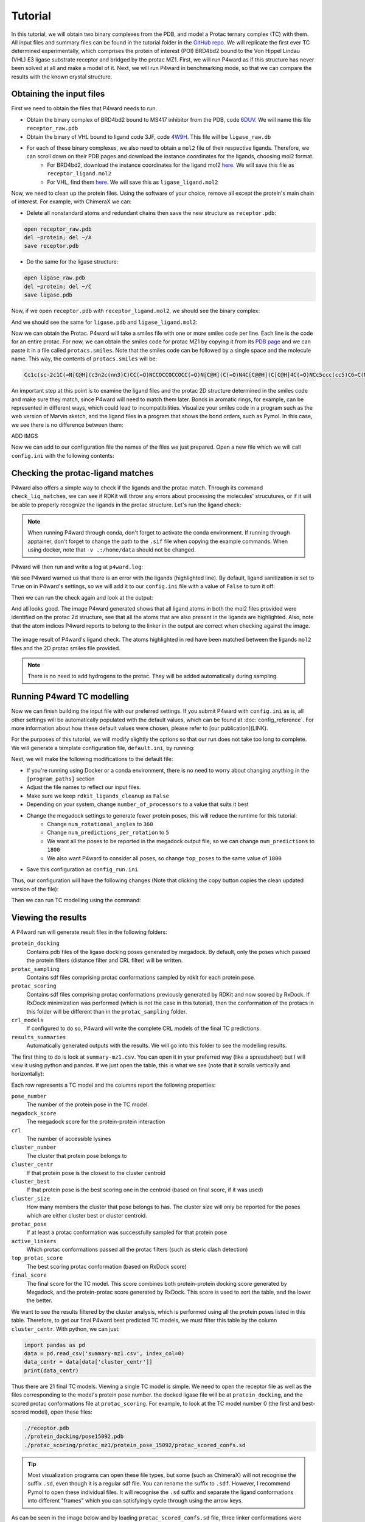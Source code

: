 Tutorial
========

In this tutorial, we will obtain two binary complexes from the PDB, and model a Protac ternary complex (TC) with them. All input files and summary files can be found in the tutorial folder in the `GitHub repo <https://example.com>`_.
We will replicate the first ever TC determined experimentally, which comprises the protein of interest (POI) BRD4bd2 bound to the Von Hippel Lindau (VHL) E3 ligase substrate receptor and bridged by the protac MZ1. First, we will run P4ward as if this structure has never been solved at all and make a model of it. Next, we will run P4ward in benchmarking mode, so that we can compare the results with the known crystal structure.

Obtaining the input files
-------------------------

First we need to obtain the files that P4ward needs to run.

- Obtain the binary complex of BRD4bd2 bound to MS417 inhibitor from the PDB, code `6DUV <https://www.rcsb.org/structure/6DUV>`_. We will name this file ``receptor_raw.pdb``
- Obtain the binary of VHL bound to ligand code 3JF, code `4W9H <https://www.rcsb.org/structure/4W9H>`_. This file will be ``ligase_raw.db``
- For each of these binary complexes, we also need to obtain a ``mol2`` file of their respective ligands. Therefore, we can scroll down on their PDB pages and download the instance coordinates for the ligands, choosing mol2 format.
   - For BRD4bd2, download the instance coordinates for the ligand mol2 `here <https://models.rcsb.org/v1/6duv/ligand?auth_seq_id=501&label_asym_id=C&encoding=mol2&filename=6duv_C_0S6.mol2>`_. We will save this file as ``receptor_ligand.mol2``
   - For VHL, find them `here <https://models.rcsb.org/v1/4w9h/ligand?auth_seq_id=301&label_asym_id=M&encoding=mol2&filename=4w9h_M_3JF.mol2>`_. We will save this as ``ligase_ligand.mol2``

Now, we need to clean up the protein files. Using the software of your choice, remove all except the protein's main chain of interest. For example, with ChimeraX we can:

- Delete all nonstandard atoms and redundant chains then save the new structure as ``receptor.pdb``:

.. code-block:: text

   open receptor_raw.pdb
   del ~protein; del ~/A
   save receptor.pdb

- Do the same for the ligase structure:

.. code-block:: text

   open ligase_raw.pdb
   del ~protein; del ~/C
   save ligase.pdb

.. #BDBBD6, #494672

Now, if we open ``receptor.pdb`` with ``receptor_ligand.mol2``, we should see the binary complex:

.. image:: ../../tutorial/vhl_binary.png
   :alt: VHL binary complex shown by ``ligase.pdb`` and ``ligase_ligand.mol2``
   :width: 400px
   :align: center

And we should see the same for ``ligase.pdb`` and ``ligase_ligand.mol2``:

.. image:: ../../tutorial/brd4_binary.png
   :alt: BRD4bd2 binary complex shown by ``receptor.pdb`` and ``receptor_ligand.mol2``
   :width: 400px
   :align: center

Now we can obtain the Protac. P4ward will take a smiles file with one or more smiles code per line. Each line is the code for an entire protac. For now, we can obtain the smiles code for protac MZ1 by copying it from its `PDB page <https://www.rcsb.org/ligand/759>`_ and we can paste it in a file called ``protacs.smiles``. Note that the smiles code can be followed by a single space and the molecule name. This way, the contents of ``protacs.smiles`` will be:

.. code-block:: text

   Cc1c(sc-2c1C(=N[C@H](c3n2c(nn3)C)CC(=O)NCCOCCOCCOCC(=O)N[C@H](C(=O)N4C[C@@H](C[C@H]4C(=O)NCc5ccc(cc5)C6=C(NCS6)C)O)C(C)(C)C)c7ccc(cc7)Cl)C mz1

An important step at this point is to examine the ligand files and the protac 2D structure determined in the smiles code and make sure they match, since P4ward will need to match them later. Bonds in aromatic rings, for example, can be represented in different ways, which could lead to incompatibilities. Visualize your smiles code in a program such as the web version of Marvin sketch, and the ligand files in a program that shows the bond orders, such as Pymol.
In this case, we see there is no difference between them:

ADD IMGS


Now we can add to our configuration file the names of the files we just prepared. Open a new file which we will call ``config.ini`` with the following contents:

.. code-block:: ini
   :caption: File: config.ini

   [general]
   receptor = receptor.pdb
   ligase = ligase.pdb
   receptor_ligand = receptor_ligand.mol2
   ligase_ligand = ligase_ligand.mol2
   protacs = protacs.smiles


Checking the protac-ligand matches
----------------------------------

P4ward also offers a simple way to check if the ligands and the protac match. Through its command ``check_lig_matches``, we can see if RDKit will throw any errors about processing the molecules' strucutures, or if it will be able to properly recognize the ligands in the protac structure.
Let's run the ligand check:

.. note::

   When running P4ward through conda, don't forget to activate the conda environment.
   If running through apptainer, don't forget to change the path to the ``.sif`` file when copying the example commands. When using docker, note that ``-v .:/home/data`` should not be changed.

.. tab-set::

    .. tab-item:: Docker

        .. code-block:: bash

            sudo docker run -v .:/home/data p4ward --config_file config.ini --check_lig_matches

    .. tab-item:: Conda

         .. code-block:: bash

            python -m p4ward --config_file config.ini --check_lig_matches

    .. tab-item:: Apptainer

         .. code-block:: bash

            apptainer run -B /home /path/to/p4ward.sif --config_file config.ini --check_lig_matches

P4ward will then run and write a log at ``p4ward.log``:

.. code-block:: console
   :emphasize-lines: 3

   19:13:30 > INFO - Retrieving previous run steps.
   19:13:30 > INFO - No previous data retrieved.
   19:13:30 > ERROR - Ligand matching failed.Please check your structures and consider turning off RDKit ligand sanitization.
   RDKit error:
   Python argument types in
      rdkit.Chem.rdmolops.CombineMols(Mol, NoneType)
   did not match C++ signature:
      CombineMols(RDKit::ROMol mol1, RDKit::ROMol mol2, RDGeom::Point3D offset=<rdkit.Geometry.rdGeometry.Point3D object at 0x7feff2c8adc0>)

We see P4ward warned us that there is an error with the ligands (highlighted line). By default, ligand sanitization is set to ``True`` on in P4ward's settings, so we will add it to our ``config.ini`` file with a value of ``False`` to turn it off:

.. code-block:: ini
   :caption: File: config.ini
   :emphasize-added: 7

   [general]
   receptor = receptor.pdb
   ligase = ligase.pdb
   receptor_ligand = receptor_ligand.mol2
   ligase_ligand = ligase_ligand.mol2
   protacs = protacs.smiles
   rdkit_ligands_cleanup = False

Then we can run the check again and look at the output:

.. code-block:: console
   :emphasize-lines: 6,7

   $ python -m p4ward --config_file config.ini --check_lig_matches

   19:26:27 > INFO - Retrieving previous run steps.
   19:26:27 > INFO - No previous data retrieved.
   19:26:27 > INFO - Testing ligand match between the protac smiles codes and the ligand structures at receptor_ligand_test.mol2 and ligase_ligand.mol2
   19:26:28 > INFO - Wrote image for mz1 matches at ligand_matches-mz1.png
   Number of linker atoms found: 10, at indices: [18, 19, 20, 21, 22, 23, 24, 25, 26, 27]

And all looks good. The image P4ward generated shows that all ligand atoms in both the mol2 files provided were identified on the protac 2d structure, see that all the atoms that are also present in the ligands are highlighted. Also, note that the atom indices P4ward reports to belong to the linker in the output are correct when checking against the image.

.. figure:: ../../tutorial/ligand_matches-mz1.png
   :alt: ligand matches image produced by P4ward ligand check.
   :width: 500px
   :align: center

   The image result of P4ward's ligand check. The atoms highlighted in red have been matched between the ligands ``mol2`` files and the 2D protac smiles file provided.

.. note::
   There is no need to add hydrogens to the protac. They will be added automatically during sampling.

Running P4ward TC modelling
---------------------------

Now we can finish building the input file with our preferred settings. If you submit P4ward with ``config.ini`` as is, all other settings will be automatically populated with the default values, which can be found at :doc:`config_reference`. For more information about how these default values were chosen, please refer to [our publication](LINK).

For the purposes of this tutorial, we will modify slightly the options so that our run does not take too long to complete. We will generate a template configuration file, ``default.ini``, by running:

.. tab-set::

    .. tab-item:: Docker

        .. code-block:: bash

            sudo docker run -v .:/home/data p4ward --write_default

    .. tab-item:: Conda

         .. code-block:: bash

            python -m p4ward --write_default

    .. tab-item:: Apptainer

         .. code-block:: bash

            apptainer run -B /home /path/to/p4ward.sif --write_default


Next, we will make the following modifications to the default file:

- If you're running using Docker or a conda environment, there is no need to worry about changing anything in the ``[program_paths]`` section
- Adjust the file names to reflect our input files.
- Make sure we keep ``rdkit_ligands_cleanup`` as ``False``
- Depending on your system, change ``number_of_processors`` to a value that suits it best
- Change the megadock settings to generate fewer protein poses, this will reduce the runtime for this tutorial.
   - Change ``num_rotational_angles`` to ``360``
   - Change ``num_predictions_per_rotation`` to ``5``
   - We want all the poses to be reported in the megadock output file, so we can change ``num_predictions`` to ``1800``
   - We also want P4ward to consider all poses, so change ``top_poses`` to the same value of ``1800``
- Save this configuration as ``config_run.ini``

Thus, our configuration will have the following changes (Note that clicking the copy button copies the clean updated version of the file):

.. code-block:: ini
   :caption: File: config_run.ini
   :linenos:
   :emphasize-removed: 10,14,28,30,32,58
   :emphasize-added: 11,15,29,31,33,59

   [program_paths]
   megadock = megadock
   obabel = obabel
   rxdock_root = ""

   [general]
   overwrite = False
   receptor = receptor.pdb
   ligase = ligase.pdb
   protacs = protac.smiles
   protacs = protacs.smiles
   receptor_ligand = receptor_ligand.mol2
   ligase_ligand = ligase_ligand.mol2
   rdkit_ligands_cleanup = True
   rdkit_ligands_cleanup = False
   num_processors = 8

   [protein_prep]
   pdbfixer = True
   pdbfixer_ignore_extremities = True
   pdbfixer_ph = 7.0
   minimize = True
   minimize_maxiter = 0
   minimize_h_only = True

   [megadock]
   run_docking = True
   num_predictions = 162000
   num_predictions = 1800
   num_predictions_per_rotation = 3
   num_predictions_per_rotation = 5
   num_rotational_angles = 54000
   num_rotational_angles = 3600
   run_docking_output_file = megadock.out
   run_docking_log_file = megadock_run.log

   [protein_filter]
   ligand_distances = True
   filter_dist_cutoff = auto
   filter_dist_sampling_type = 3D
   crl_model_clash = True
   clash_threshold = 1.0
   clash_count_tol = 10
   accessible_lysines = True
   lysine_count = 1
   lys_sasa_cutoff = 2.5
   overlap_dist_cutoff = 5.0
   vhl_ubq_dist_cutoff = 60.0
   crbn_ubq_dist_cutoff = 16.0
   e3 = vhl

   [protein_ranking]
   cluster_poses_redundancy = False
   cluster_poses_trend = True
   clustering_cutoff_redund = 3.0
   clustering_cutoff_trend = 10.0
   cluster_redund_repr = centroid
   top_poses = 10
   top_poses = 1800
   generate_poses = filtered
   generate_poses_altlocA = True
   generated_poses_folder = protein_docking
   rescore_poses = True

   [protac_sampling]
   unbound_protac_num_confs = 10

   [linker_sampling]
   rdkit_sampling = True
   protac_poses_folder = protac_sampling
   extend_flexible_small_linker = True
   extend_neighbour_number = 2
   min_linker_length = 2
   rdkit_number_of_confs = 10
   write_protac_conf = True
   rdkit_pose_rmsd_tolerance = 1.0
   rdkit_time_tolerance = 300
   rdkit_random_seed = 103
   extend_top_poses_sampled = True
   extend_top_poses_score = True
   extend_top_poses_energy = False

   [linker_ranking]
   linker_scoring_folder = protac_scoring
   rxdock_score = True
   rxdock_target_score = SCORE.INTER
   rxdock_minimize = False

   [outputs]
   plots = True
   chimerax_view = True
   write_crl_complex = True
   crl_cluster_rep_only = True


Then we can run TC modelling using the command:

.. tab-set::

    .. tab-item:: Docker

        .. code-block:: bash

            sudo docker run -v .:/home/data p4ward --config_file config_run.ini

    .. tab-item:: Conda

         .. code-block:: bash

            python -m p4ward --config_file config_run.ini
    .. tab-item:: Apptainer

         .. code-block:: bash

            apptainer run -B /home /path/to/p4ward.sif --config_file config_run.ini


Viewing the results
-------------------

A P4ward run will generate result files in the following folders:

``protein_docking``
   Contains pdb files of the ligase docking poses generated by megadock. By default, only the poses which passed the protein filters (distance filter and CRL filter) will be written.
``protac_sampling``
   Contains sdf files comprising protac conformations sampled by rdkit for each protein pose.
``protac_scoring``
   Contains sdf files comprising protac conformations previously generated by RDKit and now scored by RxDock. If RxDock minimization was performed (which is not the case in this tutorial), then the conformation of the protacs in this folder will be different than in the ``protac_sampling`` folder.
``crl_models``
   If configured to do so, P4ward will write the complete CRL models of the final TC predictions.
``results_summaries``
   Automatically generated outputs with the results. We will go into this folder to see the modelling results.

The first thing to do is look at ``summary-mz1.csv``. You can open it in your preferred way (like a spreadsheet) but I will view it using python and pandas. If we just open the table, this is what we see (note that it scrolls vertically and horizontally):

.. raw:: html

   <div style="overflow: auto; max-width: 100%; max-height: 600px;">
   <style scoped>
      .dataframe tbody tr th:only-of-type {
         vertical-align: middle;
      }

      .dataframe tbody tr th {
         vertical-align: top;
      }

      .dataframe thead th {
         text-align: right;
      }
   </style>
   <table border="1" class="dataframe">
   <thead>
      <tr style="text-align: right;">
         <th></th>
         <th>pose_number</th>
         <th>megadock_score</th>
         <th>crl</th>
         <th>cluster_number</th>
         <th>cluster_centr</th>
         <th>cluster_best</th>
         <th>cluster_size</th>
         <th>protac_pose</th>
         <th>active_linkers</th>
         <th>top_protac_score</th>
         <th>final_score</th>
      </tr>
   </thead>
   <tbody>
      <tr>
         <th>0</th>
         <td>15092</td>
         <td>1699.34</td>
         <td>[2]</td>
         <td>16</td>
         <td>True</td>
         <td>True</td>
         <td>1.0</td>
         <td>True</td>
         <td>3</td>
         <td>-35.73040</td>
         <td>-0.510400</td>
      </tr>
      <tr>
         <th>1</th>
         <td>11831</td>
         <td>1802.28</td>
         <td>[1]</td>
         <td>14</td>
         <td>True</td>
         <td>True</td>
         <td>1.0</td>
         <td>True</td>
         <td>8,9,2,1</td>
         <td>-37.73660</td>
         <td>-0.509957</td>
      </tr>
      <tr>
         <th>2</th>
         <td>14422</td>
         <td>1722.82</td>
         <td>[2]</td>
         <td>2</td>
         <td>False</td>
         <td>True</td>
         <td>6.0</td>
         <td>True</td>
         <td>2</td>
         <td>-34.06310</td>
         <td>-0.509786</td>
      </tr>
      <tr>
         <th>3</th>
         <td>15321</td>
         <td>1690.30</td>
         <td>[2]</td>
         <td>15</td>
         <td>True</td>
         <td>True</td>
         <td>1.0</td>
         <td>True</td>
         <td>8,6,1</td>
         <td>-34.61550</td>
         <td>-0.509641</td>
      </tr>
      <tr>
         <th>4</th>
         <td>9971</td>
         <td>1854.86</td>
         <td>[2]</td>
         <td>17</td>
         <td>False</td>
         <td>True</td>
         <td>2.0</td>
         <td>True</td>
         <td>2,3,9,8</td>
         <td>-37.39660</td>
         <td>-0.509021</td>
      </tr>
      <tr>
         <th>5</th>
         <td>13549</td>
         <td>1749.68</td>
         <td>[1]</td>
         <td>5</td>
         <td>True</td>
         <td>True</td>
         <td>2.0</td>
         <td>True</td>
         <td>5,3,0,4,8,1,9,6</td>
         <td>-37.09920</td>
         <td>-0.508916</td>
      </tr>
      <tr>
         <th>6</th>
         <td>5047</td>
         <td>2021.71</td>
         <td>[1]</td>
         <td>8</td>
         <td>False</td>
         <td>True</td>
         <td>4.0</td>
         <td>True</td>
         <td>2,3,4</td>
         <td>-36.81800</td>
         <td>-0.508751</td>
      </tr>
      <tr>
         <th>7</th>
         <td>8181</td>
         <td>1907.59</td>
         <td>[2]</td>
         <td>0</td>
         <td>True</td>
         <td>True</td>
         <td>7.0</td>
         <td>True</td>
         <td>8,9,1,0</td>
         <td>-36.01740</td>
         <td>-0.508517</td>
      </tr>
      <tr>
         <th>8</th>
         <td>5028</td>
         <td>2022.13</td>
         <td>[1]</td>
         <td>8</td>
         <td>False</td>
         <td>False</td>
         <td>NaN</td>
         <td>True</td>
         <td>3,6</td>
         <td>-34.57790</td>
         <td>-0.508475</td>
      </tr>
      <tr>
         <th>9</th>
         <td>5355</td>
         <td>2009.79</td>
         <td>[3]</td>
         <td>18</td>
         <td>True</td>
         <td>True</td>
         <td>1.0</td>
         <td>True</td>
         <td>7,5,8,2,0,3,9,4,6</td>
         <td>-39.32680</td>
         <td>-0.506855</td>
      </tr>
      <tr>
         <th>10</th>
         <td>14543</td>
         <td>1718.41</td>
         <td>[1]</td>
         <td>2</td>
         <td>True</td>
         <td>False</td>
         <td>6.0</td>
         <td>True</td>
         <td>3,1,5,4,9</td>
         <td>-32.96480</td>
         <td>-0.506844</td>
      </tr>
      <tr>
         <th>11</th>
         <td>10109</td>
         <td>1851.04</td>
         <td>[2]</td>
         <td>0</td>
         <td>False</td>
         <td>False</td>
         <td>NaN</td>
         <td>True</td>
         <td>2,5,6</td>
         <td>-30.81380</td>
         <td>-0.506769</td>
      </tr>
      <tr>
         <th>12</th>
         <td>10949</td>
         <td>1826.69</td>
         <td>[2]</td>
         <td>13</td>
         <td>True</td>
         <td>True</td>
         <td>1.0</td>
         <td>True</td>
         <td>8,4,9</td>
         <td>-34.51120</td>
         <td>-0.506620</td>
      </tr>
      <tr>
         <th>13</th>
         <td>5916</td>
         <td>1987.98</td>
         <td>[2]</td>
         <td>3</td>
         <td>False</td>
         <td>True</td>
         <td>4.0</td>
         <td>True</td>
         <td>9,5,2,6</td>
         <td>-40.35560</td>
         <td>-0.506268</td>
      </tr>
      <tr>
         <th>14</th>
         <td>13080</td>
         <td>1763.08</td>
         <td>[1]</td>
         <td>10</td>
         <td>True</td>
         <td>True</td>
         <td>1.0</td>
         <td>True</td>
         <td>7</td>
         <td>-21.26170</td>
         <td>-0.505993</td>
      </tr>
      <tr>
         <th>15</th>
         <td>15570</td>
         <td>1679.60</td>
         <td>[2]</td>
         <td>1</td>
         <td>True</td>
         <td>True</td>
         <td>2.0</td>
         <td>True</td>
         <td>0,8,6</td>
         <td>-34.05350</td>
         <td>-0.505378</td>
      </tr>
      <tr>
         <th>16</th>
         <td>1919</td>
         <td>2223.11</td>
         <td>[4]</td>
         <td>0</td>
         <td>False</td>
         <td>False</td>
         <td>NaN</td>
         <td>True</td>
         <td>3,7,9,5,0</td>
         <td>-39.61620</td>
         <td>-0.505227</td>
      </tr>
      <tr>
         <th>17</th>
         <td>955</td>
         <td>2351.91</td>
         <td>[1]</td>
         <td>8</td>
         <td>False</td>
         <td>False</td>
         <td>NaN</td>
         <td>True</td>
         <td>3,6</td>
         <td>-39.26950</td>
         <td>-0.504948</td>
      </tr>
      <tr>
         <th>18</th>
         <td>1933</td>
         <td>2221.36</td>
         <td>[2]</td>
         <td>20</td>
         <td>True</td>
         <td>True</td>
         <td>1.0</td>
         <td>True</td>
         <td>9,7</td>
         <td>-39.22140</td>
         <td>-0.504773</td>
      </tr>
      <tr>
         <th>19</th>
         <td>15080</td>
         <td>1699.91</td>
         <td>[1]</td>
         <td>2</td>
         <td>False</td>
         <td>False</td>
         <td>NaN</td>
         <td>True</td>
         <td>6,3,2</td>
         <td>-36.36990</td>
         <td>-0.504639</td>
      </tr>
      <tr>
         <th>20</th>
         <td>2483</td>
         <td>2170.09</td>
         <td>[1]</td>
         <td>8</td>
         <td>True</td>
         <td>False</td>
         <td>4.0</td>
         <td>True</td>
         <td>3,6</td>
         <td>-20.34860</td>
         <td>-0.503868</td>
      </tr>
      <tr>
         <th>21</th>
         <td>12327</td>
         <td>1787.53</td>
         <td>[2]</td>
         <td>3</td>
         <td>False</td>
         <td>False</td>
         <td>NaN</td>
         <td>True</td>
         <td>8</td>
         <td>-12.98290</td>
         <td>-0.503618</td>
      </tr>
      <tr>
         <th>22</th>
         <td>12625</td>
         <td>1777.97</td>
         <td>[1]</td>
         <td>19</td>
         <td>True</td>
         <td>True</td>
         <td>1.0</td>
         <td>True</td>
         <td>4,8,9</td>
         <td>-21.81520</td>
         <td>-0.503593</td>
      </tr>
      <tr>
         <th>23</th>
         <td>12632</td>
         <td>1777.53</td>
         <td>[1]</td>
         <td>2</td>
         <td>False</td>
         <td>False</td>
         <td>NaN</td>
         <td>True</td>
         <td>5,2,7,3</td>
         <td>-19.46110</td>
         <td>-0.503536</td>
      </tr>
      <tr>
         <th>24</th>
         <td>10686</td>
         <td>1833.94</td>
         <td>[2]</td>
         <td>3</td>
         <td>True</td>
         <td>False</td>
         <td>4.0</td>
         <td>True</td>
         <td>7,3</td>
         <td>-22.21530</td>
         <td>-0.503425</td>
      </tr>
      <tr>
         <th>25</th>
         <td>7081</td>
         <td>1944.16</td>
         <td>[2]</td>
         <td>3</td>
         <td>False</td>
         <td>False</td>
         <td>NaN</td>
         <td>True</td>
         <td>2,7</td>
         <td>-21.03310</td>
         <td>-0.503044</td>
      </tr>
      <tr>
         <th>26</th>
         <td>14696</td>
         <td>1712.56</td>
         <td>[1]</td>
         <td>5</td>
         <td>False</td>
         <td>False</td>
         <td>NaN</td>
         <td>True</td>
         <td>2</td>
         <td>-10.12990</td>
         <td>-0.502949</td>
      </tr>
      <tr>
         <th>27</th>
         <td>5730</td>
         <td>1994.99</td>
         <td>[5]</td>
         <td>0</td>
         <td>False</td>
         <td>False</td>
         <td>NaN</td>
         <td>True</td>
         <td>4,7</td>
         <td>-19.81230</td>
         <td>-0.502814</td>
      </tr>
      <tr>
         <th>28</th>
         <td>1117</td>
         <td>2322.41</td>
         <td>[2]</td>
         <td>0</td>
         <td>False</td>
         <td>False</td>
         <td>NaN</td>
         <td>True</td>
         <td>3,0,4,9,1,7</td>
         <td>-35.90990</td>
         <td>-0.502763</td>
      </tr>
      <tr>
         <th>29</th>
         <td>4581</td>
         <td>2042.30</td>
         <td>[2]</td>
         <td>9</td>
         <td>True</td>
         <td>True</td>
         <td>1.0</td>
         <td>True</td>
         <td>1</td>
         <td>-10.97070</td>
         <td>-0.502679</td>
      </tr>
      <tr>
         <th>30</th>
         <td>15072</td>
         <td>1700.16</td>
         <td>[1]</td>
         <td>4</td>
         <td>True</td>
         <td>True</td>
         <td>1.0</td>
         <td>True</td>
         <td>9,4</td>
         <td>-9.02296</td>
         <td>-0.502528</td>
      </tr>
      <tr>
         <th>31</th>
         <td>12624</td>
         <td>1778.06</td>
         <td>[3]</td>
         <td>0</td>
         <td>False</td>
         <td>False</td>
         <td>NaN</td>
         <td>True</td>
         <td>9</td>
         <td>-7.60426</td>
         <td>-0.502134</td>
      </tr>
      <tr>
         <th>32</th>
         <td>6536</td>
         <td>1963.25</td>
         <td>[2]</td>
         <td>2</td>
         <td>False</td>
         <td>False</td>
         <td>NaN</td>
         <td>True</td>
         <td>7</td>
         <td>-7.63405</td>
         <td>-0.501940</td>
      </tr>
      <tr>
         <th>33</th>
         <td>13338</td>
         <td>1756.03</td>
         <td>[2]</td>
         <td>0</td>
         <td>False</td>
         <td>False</td>
         <td>NaN</td>
         <td>True</td>
         <td>0</td>
         <td>-5.62066</td>
         <td>-0.501598</td>
      </tr>
      <tr>
         <th>34</th>
         <td>8884</td>
         <td>1886.30</td>
         <td>[1]</td>
         <td>7</td>
         <td>True</td>
         <td>True</td>
         <td>1.0</td>
         <td>True</td>
         <td>9</td>
         <td>-5.73324</td>
         <td>-0.501517</td>
      </tr>
      <tr>
         <th>35</th>
         <td>16665</td>
         <td>1631.66</td>
         <td>[2]</td>
         <td>11</td>
         <td>True</td>
         <td>True</td>
         <td>1.0</td>
         <td>True</td>
         <td>7</td>
         <td>-4.58055</td>
         <td>-0.501402</td>
      </tr>
      <tr>
         <th>36</th>
         <td>2569</td>
         <td>2163.34</td>
         <td>[4]</td>
         <td>1</td>
         <td>False</td>
         <td>False</td>
         <td>NaN</td>
         <td>True</td>
         <td>2,8</td>
         <td>-7.45048</td>
         <td>-0.501365</td>
      </tr>
      <tr>
         <th>37</th>
         <td>14916</td>
         <td>1705.75</td>
         <td>[1]</td>
         <td>12</td>
         <td>True</td>
         <td>True</td>
         <td>1.0</td>
         <td>True</td>
         <td>8</td>
         <td>-3.34762</td>
         <td>-0.500980</td>
      </tr>
      <tr>
         <th>38</th>
         <td>9143</td>
         <td>1878.31</td>
         <td>[2]</td>
         <td>17</td>
         <td>True</td>
         <td>False</td>
         <td>2.0</td>
         <td>True</td>
         <td>0</td>
         <td>-2.63723</td>
         <td>-0.500702</td>
      </tr>
      <tr>
         <th>39</th>
         <td>15510</td>
         <td>1682.22</td>
         <td>[1]</td>
         <td>2</td>
         <td>False</td>
         <td>False</td>
         <td>NaN</td>
         <td>True</td>
         <td>2</td>
         <td>-1.94529</td>
         <td>-0.500578</td>
      </tr>
      <tr>
         <th>40</th>
         <td>902</td>
         <td>2363.43</td>
         <td>[1]</td>
         <td>6</td>
         <td>True</td>
         <td>True</td>
         <td>1.0</td>
         <td>True</td>
         <td>2</td>
         <td>-1.51342</td>
         <td>-0.500320</td>
      </tr>
   </tbody>
   </table>
   </div>


Each row represents a TC model and the columns report the following properties:

``pose_number``
   The number of the protein pose in the TC model.
``megadock_score``
   The megadock score for the protein-protein interaction
``crl``
   The number of accessible lysines
``cluster_number``
   The cluster that protein pose belongs to
``cluster_centr``
   If that protein pose is the closest to the cluster centroid
``cluster_best``
   If that protein pose is the best scoring one in the centroid (based on final score, if it was used)
``cluster_size``
   How many members the cluster that pose belongs to has. The cluster size will only be reported for the poses which are either cluster best or cluster centroid.
``protac_pose``
   If at least a protac conformation was successfully sampled for that protein pose
``active_linkers``
   Which protac conformations passed all the protac filters (such as steric clash detection)
``top_protac_score``
   The best scoring protac conformation (based on RxDock score)
``final_score``
   The final score for the TC model. This score combines both protein-protein docking score generated by Megadock, and the protein-protac score generated by RxDock. This score is used to sort the table, and the lower the better.

We want to see the results filtered by the cluster analysis, which is performed using all the protein poses listed in this table. Therefore, to get our final P4ward best predicted TC models, we must filter this table by the column ``cluster_centr``. With python, we can just:

.. code-block:: python

   import pandas as pd
   data = pd.read_csv('summary-mz1.csv', index_col=0)
   data_centr = data[data['cluster_centr']]
   print(data_centr)

.. raw:: html

   <div style="overflow: auto; max-width: 100%; max-height: 600px;"">
   <style scoped>
      .dataframe tbody tr th:only-of-type {
         vertical-align: middle;
      }

      .dataframe tbody tr th {
         vertical-align: top;
      }

      .dataframe thead th {
         text-align: right;
      }
   </style>
   <table border="1" class="dataframe">
   <thead>
      <tr style="text-align: right;">
         <th></th>
         <th>pose_number</th>
         <th>megadock_score</th>
         <th>crl</th>
         <th>cluster_number</th>
         <th>cluster_centr</th>
         <th>cluster_best</th>
         <th>cluster_size</th>
         <th>protac_pose</th>
         <th>active_linkers</th>
         <th>top_protac_score</th>
         <th>final_score</th>
      </tr>
   </thead>
   <tbody>
      <tr>
         <th>0</th>
         <td>15092</td>
         <td>1699.34</td>
         <td>[2]</td>
         <td>16</td>
         <td>True</td>
         <td>True</td>
         <td>1.0</td>
         <td>True</td>
         <td>3</td>
         <td>-35.73040</td>
         <td>-0.510400</td>
      </tr>
      <tr>
         <th>1</th>
         <td>11831</td>
         <td>1802.28</td>
         <td>[1]</td>
         <td>14</td>
         <td>True</td>
         <td>True</td>
         <td>1.0</td>
         <td>True</td>
         <td>8,9,2,1</td>
         <td>-37.73660</td>
         <td>-0.509957</td>
      </tr>
      <tr>
         <th>3</th>
         <td>15321</td>
         <td>1690.30</td>
         <td>[2]</td>
         <td>15</td>
         <td>True</td>
         <td>True</td>
         <td>1.0</td>
         <td>True</td>
         <td>8,6,1</td>
         <td>-34.61550</td>
         <td>-0.509641</td>
      </tr>
      <tr>
         <th>5</th>
         <td>13549</td>
         <td>1749.68</td>
         <td>[1]</td>
         <td>5</td>
         <td>True</td>
         <td>True</td>
         <td>2.0</td>
         <td>True</td>
         <td>5,3,0,4,8,1,9,6</td>
         <td>-37.09920</td>
         <td>-0.508916</td>
      </tr>
      <tr>
         <th>7</th>
         <td>8181</td>
         <td>1907.59</td>
         <td>[2]</td>
         <td>0</td>
         <td>True</td>
         <td>True</td>
         <td>7.0</td>
         <td>True</td>
         <td>8,9,1,0</td>
         <td>-36.01740</td>
         <td>-0.508517</td>
      </tr>
      <tr>
         <th>9</th>
         <td>5355</td>
         <td>2009.79</td>
         <td>[3]</td>
         <td>18</td>
         <td>True</td>
         <td>True</td>
         <td>1.0</td>
         <td>True</td>
         <td>7,5,8,2,0,3,9,4,6</td>
         <td>-39.32680</td>
         <td>-0.506855</td>
      </tr>
      <tr>
         <th>10</th>
         <td>14543</td>
         <td>1718.41</td>
         <td>[1]</td>
         <td>2</td>
         <td>True</td>
         <td>False</td>
         <td>6.0</td>
         <td>True</td>
         <td>3,1,5,4,9</td>
         <td>-32.96480</td>
         <td>-0.506844</td>
      </tr>
      <tr>
         <th>12</th>
         <td>10949</td>
         <td>1826.69</td>
         <td>[2]</td>
         <td>13</td>
         <td>True</td>
         <td>True</td>
         <td>1.0</td>
         <td>True</td>
         <td>8,4,9</td>
         <td>-34.51120</td>
         <td>-0.506620</td>
      </tr>
      <tr>
         <th>14</th>
         <td>13080</td>
         <td>1763.08</td>
         <td>[1]</td>
         <td>10</td>
         <td>True</td>
         <td>True</td>
         <td>1.0</td>
         <td>True</td>
         <td>7</td>
         <td>-21.26170</td>
         <td>-0.505993</td>
      </tr>
      <tr>
         <th>15</th>
         <td>15570</td>
         <td>1679.60</td>
         <td>[2]</td>
         <td>1</td>
         <td>True</td>
         <td>True</td>
         <td>2.0</td>
         <td>True</td>
         <td>0,8,6</td>
         <td>-34.05350</td>
         <td>-0.505378</td>
      </tr>
      <tr>
         <th>18</th>
         <td>1933</td>
         <td>2221.36</td>
         <td>[2]</td>
         <td>20</td>
         <td>True</td>
         <td>True</td>
         <td>1.0</td>
         <td>True</td>
         <td>9,7</td>
         <td>-39.22140</td>
         <td>-0.504773</td>
      </tr>
      <tr>
         <th>20</th>
         <td>2483</td>
         <td>2170.09</td>
         <td>[1]</td>
         <td>8</td>
         <td>True</td>
         <td>False</td>
         <td>4.0</td>
         <td>True</td>
         <td>3,6</td>
         <td>-20.34860</td>
         <td>-0.503868</td>
      </tr>
      <tr>
         <th>22</th>
         <td>12625</td>
         <td>1777.97</td>
         <td>[1]</td>
         <td>19</td>
         <td>True</td>
         <td>True</td>
         <td>1.0</td>
         <td>True</td>
         <td>4,8,9</td>
         <td>-21.81520</td>
         <td>-0.503593</td>
      </tr>
      <tr>
         <th>24</th>
         <td>10686</td>
         <td>1833.94</td>
         <td>[2]</td>
         <td>3</td>
         <td>True</td>
         <td>False</td>
         <td>4.0</td>
         <td>True</td>
         <td>7,3</td>
         <td>-22.21530</td>
         <td>-0.503425</td>
      </tr>
      <tr>
         <th>29</th>
         <td>4581</td>
         <td>2042.30</td>
         <td>[2]</td>
         <td>9</td>
         <td>True</td>
         <td>True</td>
         <td>1.0</td>
         <td>True</td>
         <td>1</td>
         <td>-10.97070</td>
         <td>-0.502679</td>
      </tr>
      <tr>
         <th>30</th>
         <td>15072</td>
         <td>1700.16</td>
         <td>[1]</td>
         <td>4</td>
         <td>True</td>
         <td>True</td>
         <td>1.0</td>
         <td>True</td>
         <td>9,4</td>
         <td>-9.02296</td>
         <td>-0.502528</td>
      </tr>
      <tr>
         <th>34</th>
         <td>8884</td>
         <td>1886.30</td>
         <td>[1]</td>
         <td>7</td>
         <td>True</td>
         <td>True</td>
         <td>1.0</td>
         <td>True</td>
         <td>9</td>
         <td>-5.73324</td>
         <td>-0.501517</td>
      </tr>
      <tr>
         <th>35</th>
         <td>16665</td>
         <td>1631.66</td>
         <td>[2]</td>
         <td>11</td>
         <td>True</td>
         <td>True</td>
         <td>1.0</td>
         <td>True</td>
         <td>7</td>
         <td>-4.58055</td>
         <td>-0.501402</td>
      </tr>
      <tr>
         <th>37</th>
         <td>14916</td>
         <td>1705.75</td>
         <td>[1]</td>
         <td>12</td>
         <td>True</td>
         <td>True</td>
         <td>1.0</td>
         <td>True</td>
         <td>8</td>
         <td>-3.34762</td>
         <td>-0.500980</td>
      </tr>
      <tr>
         <th>38</th>
         <td>9143</td>
         <td>1878.31</td>
         <td>[2]</td>
         <td>17</td>
         <td>True</td>
         <td>False</td>
         <td>2.0</td>
         <td>True</td>
         <td>0</td>
         <td>-2.63723</td>
         <td>-0.500702</td>
      </tr>
      <tr>
         <th>40</th>
         <td>902</td>
         <td>2363.43</td>
         <td>[1]</td>
         <td>6</td>
         <td>True</td>
         <td>True</td>
         <td>1.0</td>
         <td>True</td>
         <td>2</td>
         <td>-1.51342</td>
         <td>-0.500320</td>
      </tr>
   </tbody>
   </table>
   </div>

Thus there are 21 final TC models. Viewing a single TC model is simple. We need to open the receptor file as well as the files corresponding to the model's protein pose number.
the docked ligase file will be at ``protein_docking``, and the scored protac conformations file at ``protac_scoring``. For example, to look at the TC model number 0 (the first and best-scored model), open these files:

.. code-block:: text

   ./receptor.pdb
   ./protein_docking/pose15092.pdb
   ./protac_scoring/protac_mz1/protein_pose_15092/protac_scored_confs.sd

.. tip::

   Most visualization programs can open these file types, but some (such as ChimeraX) will not recognise the suffix ``.sd``, even though it is a regular sdf file. You can rename the suffix to ``.sdf``. However, I recommend Pymol to open these individual files. It will recognise the ``.sd`` suffix and separate the ligand conformations into different "frames" which you can satisfyingly cycle through using the arrow keys.

As can be seen in the image below and by loading ``protac_scored_confs.sd`` file, three linker conformations were generated, but we can see in the table that only one of them is active, conformation 3. If we look at the interaction scores reported by RxDock in the same file, we see that ``conf_3`` is the only one with a negative value. Indeed, based on the image below, it seems like two of them could be sterically clashing with the protein loops above.

.. image:: ../../tutorial/example_pose15092.gif
   :alt: First predicted model
   :width: 100%
   :align: center

In addition, P4ward generates a ChimeraX script which opens all of the final models at once. If clustering was performed, such as in this tutorial, then the only the cluster centroids will be represented. The script will combine the protein poses with their respective protac poses, as well as color the proteins based on the TC model's final score.

.. note::
   If your modelling run generated many hundreds of protein poses, opening them all at once with the ChimeraX script may crash your computer.

You can open the ChimeraX visualization using:

.. code:: text

   open ./results_summaries/summary-mz1.cxc

Finally, we can look at the interactive plots P4ward generates using Plotly. You can open ``results_summaries/plots-mz1.html`` using any browser, and you will see the following:

.. tip::
   
   You can hover over datapoints, zoom in and out of graphs, and you can also toggle the display of the plot elements by clicking their legends.

.. raw:: html

   <div style="height: 650px; overflow: hidden;">
       <iframe src="plots-mz1.html" 
               width="140%" 
               height="1000px" 
               frameborder="0" 
               style="transform: scale(0.7); transform-origin: 0 0;">
       </iframe>
   </div>

Top left plot
   We can see how many protein-protein poses were selected at each filtering step: it starts with the 18k poses we asked for, then 2466 passed the distance filter. 2432 of them do not clash with the CRL model, and 1181 exhibit at least one accessible lysine. Out of these, 41 can sample protac poses and therefore successfully generate ternary complex models. After clustering these models, and selecting the centroid poses, we reach our selected final 21 complexes.

Top right plot
   Shows the distribution of the protein-protein scores throughout the main stages of the pipeline: the scores for all the protein poses generated, the scores remaining after the protein filters (distance and CRL), the scores of the poses which successfully sampled protacs, and the distribution of the scores for the cluster centroids.

Bottom left plot
   Plots principal components 1 and 2 from a PCA analysis of the protein poses' 3D coordinates. This provides a simplified 2D overview of the distribution of the ligases around the receptor protein. The receptor is represented as a green mark, and the protein poses are colored based on whether they passed the protein filters (gray), successfully sampled protacs (purple), or are cluster centroids (yellow).

Bottom right plot
   Provides a scatterplot for all the sampled TC models (protein poses which successfully sampled protacs). The x-axis represents their Megadock score, and the y-axis the protein-protac interaction score by RxDock. Their colors correspond to the P4ward final score, which is a combination of both.


Benchmarking the TC modelling run
---------------------------------

So far, we have ran P4ward as if we had no information on how the ternary complex for these components would look like, and as if there was no experimentally determined ternary complex structure available. Now, we will rerun the modelling just as we have done before, but adding a benchmarking component. We will provide the known position of the ligase bound to the receptor protein, and will let P4ward compare its results with the known binding position.

In order to get the know ligase position, we need to:

- access the ternary complex PDBID 5T35;
- delete all redundant chains and keep only one chain of the receptor protein (BRD4bd2) as well as the chain of VHL bound to it (we can safely remove the Elongins C and B);
- align the structure to our previously generated ``receptor.pdb``;
- delete everything except VHL from 5T35;
- save the transformed VHL as ``ref_ligase.pdb``

Here is a ChimeraX script that does this:

.. code-block:: text

   open 5t35
   del ~protein; del ~/A,D
   open receptor.pdb
   mmaker #1 to #2
   del #2; del #1/A
   save ref_ligase.pdb

Next we will modify the P4ward command and tell it to benchmark itself, using as reference the file we just created. We do not need to change anything in ``config_run.ini``. Note that in the settings we have ``overwrite = False``. This means that, if you have previously run P4ward in the current working directory, it will access the previous run information (stored in the ``.pickle`` files) and not redo what has been done before. This means that when we rerun P4ward again with the benchmarking command, it will access the previous run and benchmark it, without having to rerun the same modelling calculations. 

.. note::

   If we were to change the configuration settings for any reason, we would also need to rerun the calculations, and therefore toggle ``overwrite = True``.

To benchmark, run:

.. tab-set::

    .. tab-item:: Docker

        .. code-block:: bash

            sudo docker run -v .:/home/data p4ward --config_file config_run.ini --benchmark --ref_ligase ref_ligase.pdb

    .. tab-item:: Conda

         .. code-block:: bash

            python -m p4ward --config_file config_run.ini --benchmark --ref_ligase ref_ligase.pdb

    .. tab-item:: Apptainer

         .. code-block:: bash

            apptainer run -B /home /path/to/p4ward.sif --config_file config_run.ini --benchmark --ref_ligase ref_ligase.pdb


This will trigger running the :doc:`_autosummary/protacs_pipeline.benchmark.capri` module, which performs the Capri assessment when comparing the ``ref_ligase`` with each TC protein pose.

Viewing the benchmarking results
--------------------------------

As we did before, let's look at the final table, filtered to show only the cluster centroids:

.. raw:: html

   <div style="overflow: auto; max-width: 100%; max-height: 600px;">
   <style scoped>
      .dataframe tbody tr th:only-of-type {
         vertical-align: middle;
      }

      .dataframe tbody tr th {
         vertical-align: top;
      }

      .dataframe thead th {
         text-align: right;
      }
   </style>
   <table border="1" class="dataframe">
   <thead>
      <tr style="text-align: right;">
         <th></th>
         <th>pose_number</th>
         <th>megadock_score</th>
         <th>crl</th>
         <th>l_rms</th>
         <th>i_rms</th>
         <th>fnat</th>
         <th>capri_rank</th>
         <th>cluster_number</th>
         <th>cluster_centr</th>
         <th>cluster_best</th>
         <th>cluster_size</th>
         <th>protac_pose</th>
         <th>active_linkers</th>
         <th>top_protac_score</th>
         <th>final_score</th>
      </tr>
   </thead>
   <tbody>
      <tr>
         <th>0</th>
         <td>15092</td>
         <td>1699.34</td>
         <td>[2]</td>
         <td>44.425</td>
         <td>14.060</td>
         <td>0.000</td>
         <td>incorrect</td>
         <td>16</td>
         <td>True</td>
         <td>True</td>
         <td>1.0</td>
         <td>True</td>
         <td>3</td>
         <td>-35.73040</td>
         <td>-0.510400</td>
      </tr>
      <tr>
         <th>1</th>
         <td>11831</td>
         <td>1802.28</td>
         <td>[1]</td>
         <td>19.387</td>
         <td>4.900</td>
         <td>0.318</td>
         <td>acceptable</td>
         <td>14</td>
         <td>True</td>
         <td>True</td>
         <td>1.0</td>
         <td>True</td>
         <td>8,9,2,1</td>
         <td>-37.73660</td>
         <td>-0.509957</td>
      </tr>
      <tr>
         <th>3</th>
         <td>15321</td>
         <td>1690.30</td>
         <td>[2]</td>
         <td>45.988</td>
         <td>12.708</td>
         <td>0.000</td>
         <td>incorrect</td>
         <td>15</td>
         <td>True</td>
         <td>True</td>
         <td>1.0</td>
         <td>True</td>
         <td>8,6,1</td>
         <td>-34.61550</td>
         <td>-0.509641</td>
      </tr>
      <tr>
         <th>5</th>
         <td>13549</td>
         <td>1749.68</td>
         <td>[1]</td>
         <td>20.590</td>
         <td>10.626</td>
         <td>0.000</td>
         <td>incorrect</td>
         <td>5</td>
         <td>True</td>
         <td>True</td>
         <td>2.0</td>
         <td>True</td>
         <td>5,3,0,4,8,1,9,6</td>
         <td>-37.09920</td>
         <td>-0.508916</td>
      </tr>
      <tr>
         <th>7</th>
         <td>8181</td>
         <td>1907.59</td>
         <td>[2]</td>
         <td>5.087</td>
         <td>1.347</td>
         <td>0.727</td>
         <td>medium</td>
         <td>0</td>
         <td>True</td>
         <td>True</td>
         <td>7.0</td>
         <td>True</td>
         <td>8,9,1,0</td>
         <td>-36.01740</td>
         <td>-0.508517</td>
      </tr>
      <tr>
         <th>9</th>
         <td>5355</td>
         <td>2009.79</td>
         <td>[3]</td>
         <td>37.226</td>
         <td>9.478</td>
         <td>0.045</td>
         <td>incorrect</td>
         <td>18</td>
         <td>True</td>
         <td>True</td>
         <td>1.0</td>
         <td>True</td>
         <td>7,5,8,2,0,3,9,4,6</td>
         <td>-39.32680</td>
         <td>-0.506855</td>
      </tr>
      <tr>
         <th>10</th>
         <td>14543</td>
         <td>1718.41</td>
         <td>[1]</td>
         <td>37.405</td>
         <td>8.163</td>
         <td>0.045</td>
         <td>incorrect</td>
         <td>2</td>
         <td>True</td>
         <td>False</td>
         <td>6.0</td>
         <td>True</td>
         <td>3,1,5,4,9</td>
         <td>-32.96480</td>
         <td>-0.506844</td>
      </tr>
      <tr>
         <th>12</th>
         <td>10949</td>
         <td>1826.69</td>
         <td>[2]</td>
         <td>40.803</td>
         <td>9.324</td>
         <td>0.000</td>
         <td>incorrect</td>
         <td>13</td>
         <td>True</td>
         <td>True</td>
         <td>1.0</td>
         <td>True</td>
         <td>8,4,9</td>
         <td>-34.51120</td>
         <td>-0.506620</td>
      </tr>
      <tr>
         <th>14</th>
         <td>13080</td>
         <td>1763.08</td>
         <td>[1]</td>
         <td>48.159</td>
         <td>13.643</td>
         <td>0.000</td>
         <td>incorrect</td>
         <td>10</td>
         <td>True</td>
         <td>True</td>
         <td>1.0</td>
         <td>True</td>
         <td>7</td>
         <td>-21.26170</td>
         <td>-0.505993</td>
      </tr>
      <tr>
         <th>15</th>
         <td>15570</td>
         <td>1679.60</td>
         <td>[2]</td>
         <td>15.844</td>
         <td>2.844</td>
         <td>0.364</td>
         <td>acceptable</td>
         <td>1</td>
         <td>True</td>
         <td>True</td>
         <td>2.0</td>
         <td>True</td>
         <td>0,8,6</td>
         <td>-34.05350</td>
         <td>-0.505378</td>
      </tr>
      <tr>
         <th>18</th>
         <td>1933</td>
         <td>2221.36</td>
         <td>[2]</td>
         <td>23.297</td>
         <td>6.348</td>
         <td>0.045</td>
         <td>incorrect</td>
         <td>20</td>
         <td>True</td>
         <td>True</td>
         <td>1.0</td>
         <td>True</td>
         <td>9,7</td>
         <td>-39.22140</td>
         <td>-0.504773</td>
      </tr>
      <tr>
         <th>20</th>
         <td>2483</td>
         <td>2170.09</td>
         <td>[1]</td>
         <td>44.530</td>
         <td>12.872</td>
         <td>0.000</td>
         <td>incorrect</td>
         <td>8</td>
         <td>True</td>
         <td>False</td>
         <td>4.0</td>
         <td>True</td>
         <td>3,6</td>
         <td>-20.34860</td>
         <td>-0.503868</td>
      </tr>
      <tr>
         <th>22</th>
         <td>12625</td>
         <td>1777.97</td>
         <td>[1]</td>
         <td>22.088</td>
         <td>11.043</td>
         <td>0.000</td>
         <td>incorrect</td>
         <td>19</td>
         <td>True</td>
         <td>True</td>
         <td>1.0</td>
         <td>True</td>
         <td>4,8,9</td>
         <td>-21.81520</td>
         <td>-0.503593</td>
      </tr>
      <tr>
         <th>24</th>
         <td>10686</td>
         <td>1833.94</td>
         <td>[2]</td>
         <td>16.188</td>
         <td>5.183</td>
         <td>0.318</td>
         <td>acceptable</td>
         <td>3</td>
         <td>True</td>
         <td>False</td>
         <td>4.0</td>
         <td>True</td>
         <td>7,3</td>
         <td>-22.21530</td>
         <td>-0.503425</td>
      </tr>
      <tr>
         <th>29</th>
         <td>4581</td>
         <td>2042.30</td>
         <td>[2]</td>
         <td>14.540</td>
         <td>4.694</td>
         <td>0.182</td>
         <td>incorrect</td>
         <td>9</td>
         <td>True</td>
         <td>True</td>
         <td>1.0</td>
         <td>True</td>
         <td>1</td>
         <td>-10.97070</td>
         <td>-0.502679</td>
      </tr>
      <tr>
         <th>30</th>
         <td>15072</td>
         <td>1700.16</td>
         <td>[1]</td>
         <td>13.144</td>
         <td>4.996</td>
         <td>0.318</td>
         <td>acceptable</td>
         <td>4</td>
         <td>True</td>
         <td>True</td>
         <td>1.0</td>
         <td>True</td>
         <td>9,4</td>
         <td>-9.02296</td>
         <td>-0.502528</td>
      </tr>
      <tr>
         <th>34</th>
         <td>8884</td>
         <td>1886.30</td>
         <td>[1]</td>
         <td>24.267</td>
         <td>6.546</td>
         <td>0.045</td>
         <td>incorrect</td>
         <td>7</td>
         <td>True</td>
         <td>True</td>
         <td>1.0</td>
         <td>True</td>
         <td>9</td>
         <td>-5.73324</td>
         <td>-0.501517</td>
      </tr>
      <tr>
         <th>35</th>
         <td>16665</td>
         <td>1631.66</td>
         <td>[2]</td>
         <td>42.112</td>
         <td>13.782</td>
         <td>0.000</td>
         <td>incorrect</td>
         <td>11</td>
         <td>True</td>
         <td>True</td>
         <td>1.0</td>
         <td>True</td>
         <td>7</td>
         <td>-4.58055</td>
         <td>-0.501402</td>
      </tr>
      <tr>
         <th>37</th>
         <td>14916</td>
         <td>1705.75</td>
         <td>[1]</td>
         <td>16.501</td>
         <td>5.227</td>
         <td>0.318</td>
         <td>acceptable</td>
         <td>12</td>
         <td>True</td>
         <td>True</td>
         <td>1.0</td>
         <td>True</td>
         <td>8</td>
         <td>-3.34762</td>
         <td>-0.500980</td>
      </tr>
      <tr>
         <th>38</th>
         <td>9143</td>
         <td>1878.31</td>
         <td>[2]</td>
         <td>25.254</td>
         <td>4.770</td>
         <td>0.091</td>
         <td>incorrect</td>
         <td>17</td>
         <td>True</td>
         <td>False</td>
         <td>2.0</td>
         <td>True</td>
         <td>0</td>
         <td>-2.63723</td>
         <td>-0.500702</td>
      </tr>
      <tr>
         <th>40</th>
         <td>902</td>
         <td>2363.43</td>
         <td>[1]</td>
         <td>42.778</td>
         <td>13.278</td>
         <td>0.000</td>
         <td>incorrect</td>
         <td>6</td>
         <td>True</td>
         <td>True</td>
         <td>1.0</td>
         <td>True</td>
         <td>2</td>
         <td>-1.51342</td>
         <td>-0.500320</td>
      </tr>
   </tbody>
   </table>
   </div>

There are four new rows in the results table now.

``l_rms``
   The RMSD (Å) between the reference pose and the model pose. The RMSD is calculated using the smaller of the proteins.

``i_rms``
   The RMSD (Å) of the interface atoms between the reference and the model pose.

``fnat``
   The fraction of native contacts. This is calculated by dividing the number of correct residue-residue pairs in the model divided by the number of residue-residue pairs in the target complex.

``capri_rank``
   Using the parameters above, P4ward calculates the Capri rank, which reflects the level of accuracy of the prediction, and can be of "high", "medium", "acceptable", or "incorrect" category.

There are 5 acceptable poses among the 21 final models, and one medium pose. If we were performing a modelling study for this system and looked at the top 10 predicted models, we would have encountered two acceptable poses and one medium pose. The Capri thresholds are strict, and we can see the medium pose has quite low RMSD values: 5.1Å between the protein poses and only 1.3Å at the interface. It is exciting that P4ward was able to detect this pose and rank it quite favourably at 5th position. Here is a visual of this pose (number 8181) and a comparison to the reference pose:

.. figure:: ../../tutorial/pose8181_ref.png
   :alt: pose 8181 comparison
   :width: 80%
   :align: center

   Comparison between pose 8181 (dark purple), considered medium quality by the Capri benchmark, and the known TC pose seen in PDB code 5T35 (light purple). In light blue is the Protac pose from 5T35 and in dark blue are the linker predictions by P4ward.

When benchmarking, the ChimeraX script that P4ward outputs will show the incorrect poses as transparent, and the other in full color. When looking at all poses, note that some appear to be a bit far from the reference pose. This may happen because the residue-residue contacts might not change much in comparison to the orientation of the proteins. Thus, it is good to always check the l_rms values. I recommend disconsidering those much above 10Å (such as poses 11831 and 14916), which is the l_rms threshold for acceptable poses.